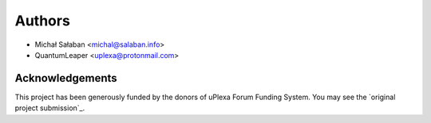 Authors
=======

* Michał Sałaban <michal@salaban.info>
* QuantumLeaper <uplexa@protonmail.com>

Acknowledgements
----------------

This project has been generously funded by the donors of uPlexa Forum Funding System.
You may see the `original project submission`_.
